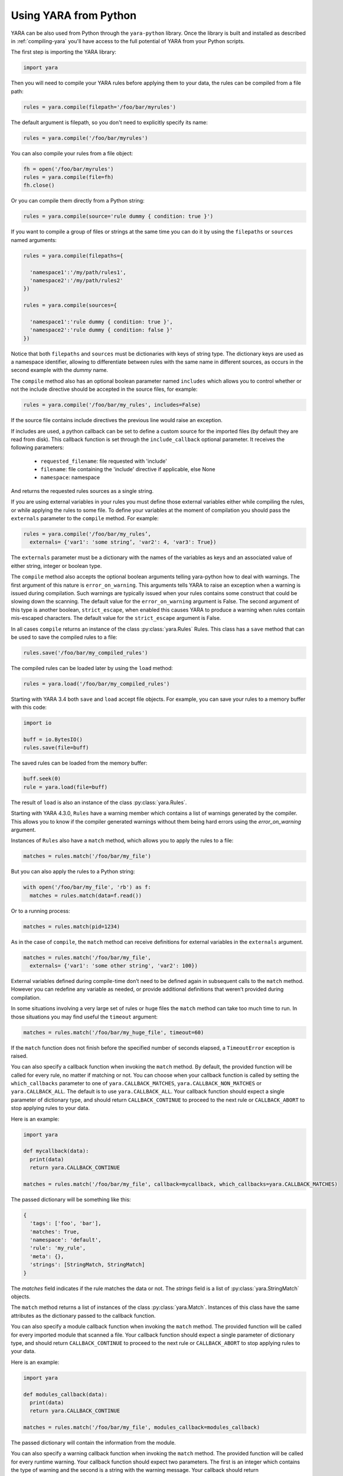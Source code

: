 **********************
Using YARA from Python
**********************

YARA can be also used from Python through the ``yara-python`` library. Once
the library is built and installed as described in :ref:`compiling-yara`
you'll have access to the full potential of YARA from your Python scripts.

The first step is importing the YARA library:

.. code-block:: python

  import yara

Then you will need to compile your YARA rules before applying them to your data,
the rules can be compiled from a file path:

.. code-block:: python

  rules = yara.compile(filepath='/foo/bar/myrules')

The default argument is filepath, so you don't need to explicitly specify its
name:

.. code-block:: python

  rules = yara.compile('/foo/bar/myrules')

You can also compile your rules from a file object:

.. code-block:: python

  fh = open('/foo/bar/myrules')
  rules = yara.compile(file=fh)
  fh.close()

Or you can compile them directly from a Python string:

.. code-block:: python

  rules = yara.compile(source='rule dummy { condition: true }')

If you want to compile a group of files or strings at the same time you can do
it by using the ``filepaths`` or ``sources`` named arguments:

.. code-block:: python

  rules = yara.compile(filepaths={

    'namespace1':'/my/path/rules1',
    'namespace2':'/my/path/rules2'
  })

  rules = yara.compile(sources={

    'namespace1':'rule dummy { condition: true }',
    'namespace2':'rule dummy { condition: false }'
  })

Notice that both ``filepaths`` and ``sources`` must be dictionaries with keys
of string type. The dictionary keys are used as a namespace identifier, allowing
to differentiate between rules with the same name in different sources, as
occurs in the second example with the *dummy* name.

The ``compile`` method also has an optional boolean parameter named
``includes`` which allows you to control whether or not the include directive
should be accepted in the source files, for example:

.. code-block:: python

  rules = yara.compile('/foo/bar/my_rules', includes=False)


If the source file contains include directives the previous line would raise
an exception.

If includes are used, a python callback can be set to define a custom source for
the imported files (by default they are read from disk). This callback function
is set through the ``include_callback`` optional parameter.
It receives the following parameters:

 * ``requested_filename``: file requested with 'include'
 * ``filename``: file containing the 'include' directive if applicable, else None
 * ``namespace``: namespace

And returns the requested rules sources as a single string.

.. code-block:: python
  import yara
  import sys
  if sys.version_info >= (3, 0):
      import urllib.request as urllib
  else:
      import urllib as urllib

  def mycallback(requested_filename, filename, namespace):
      if requested_filename == 'req.yara':
          uf = urllib.urlopen('https://pastebin.com/raw/siZ2sMTM')
          sources = uf.read()
          if sys.version_info >= (3, 0):
              sources = str(sources, 'utf-8')
          return sources
      else:
          raise Exception(filename+": Can't fetch "+requested_filename)

  rules = yara.compile(source='include "req.yara" rule r{ condition: true }',
                      include_callback=mycallback)

If you are using external variables in your rules you must define those
external variables either while compiling the rules, or while applying the
rules to some file. To define your variables at the moment of compilation you
should pass the ``externals`` parameter to the ``compile`` method. For example:

.. code-block:: python

  rules = yara.compile('/foo/bar/my_rules’,
    externals= {'var1': 'some string’, 'var2': 4, 'var3': True})

The ``externals`` parameter must be a dictionary with the names of the variables
as keys and an associated value of either string, integer or boolean type.

The ``compile`` method also accepts the optional boolean arguments telling yara-python
how to deal with warnings. The first argument of this nature is
``error_on_warning``. This arguments tells YARA to raise an exception when a
warning is issued during compilation. Such warnings are typically issued when
your rules contains some construct that could be slowing down the scanning.
The default value for the ``error_on_warning`` argument is False. The second argument of
this type is another boolean, ``strict_escape``, when enabled this causes YARA to produce
a warning when rules contain mis-escaped characters. The default value for the ``strict_escape`` 
argument is False.

In all cases ``compile`` returns an instance of the class :py:class:`yara.Rules`
Rules. This class has a ``save`` method that can be used to save the compiled
rules to a file:

.. code-block:: python

  rules.save('/foo/bar/my_compiled_rules')

The compiled rules can be loaded later by using the ``load`` method:

.. code-block:: python

  rules = yara.load('/foo/bar/my_compiled_rules')

Starting with YARA 3.4 both ``save`` and ``load`` accept file objects. For
example, you can save your rules to a memory buffer with this code:

.. code-block:: python

  import io

  buff = io.BytesIO()
  rules.save(file=buff)

The saved rules can be loaded from the memory buffer:

.. code-block:: python

  buff.seek(0)
  rule = yara.load(file=buff)

The result of ``load`` is also an instance of the class :py:class:`yara.Rules`.

Starting with YARA 4.3.0, ``Rules`` have a warning member which contains a list
of warnings generated by the compiler. This allows you to know if the compiler
generated warnings without them being hard errors using the `error_on_warning`
argument.

Instances of ``Rules`` also have a ``match`` method, which allows you to apply
the rules to a file:

.. code-block:: python

  matches = rules.match('/foo/bar/my_file')

But you can also apply the rules to a Python string:

.. code-block:: python

  with open('/foo/bar/my_file', 'rb') as f:
    matches = rules.match(data=f.read())

Or to a running process:

.. code-block:: python

  matches = rules.match(pid=1234)

As in the case of ``compile``, the ``match`` method can receive definitions for
external variables in the ``externals`` argument.

.. code-block:: python

  matches = rules.match('/foo/bar/my_file',
    externals= {'var1': 'some other string', 'var2': 100})

External variables defined during compile-time don’t need to be defined again
in subsequent calls to the ``match`` method. However you can redefine
any variable as needed, or provide additional definitions that weren’t provided
during compilation.

In some situations involving a very large set of rules or huge files the
``match`` method can take too much time to run. In those situations you may
find useful the ``timeout`` argument:

.. code-block:: python

  matches = rules.match('/foo/bar/my_huge_file', timeout=60)

If the ``match`` function does not finish before the specified number of
seconds elapsed, a ``TimeoutError`` exception is raised.

You can also specify a callback function when invoking the ``match`` method. By
default, the provided function will be called for every rule, no matter if
matching or not. You can choose when your callback function is called by setting
the ``which_callbacks`` parameter to one of ``yara.CALLBACK_MATCHES``,
``yara.CALLBACK_NON_MATCHES`` or ``yara.CALLBACK_ALL``. The default is to use
``yara.CALLBACK_ALL``. Your callback function should expect a single parameter
of dictionary type, and should return ``CALLBACK_CONTINUE`` to proceed to the
next rule or ``CALLBACK_ABORT`` to stop applying rules to your data.

Here is an example:

.. code-block:: python

  import yara

  def mycallback(data):
    print(data)
    return yara.CALLBACK_CONTINUE

  matches = rules.match('/foo/bar/my_file', callback=mycallback, which_callbacks=yara.CALLBACK_MATCHES)

The passed dictionary will be something like this:

.. code-block:: python

  {
    'tags': ['foo', 'bar'],
    'matches': True,
    'namespace': 'default',
    'rule': 'my_rule',
    'meta': {},
    'strings': [StringMatch, StringMatch]
  }

The *matches* field indicates if the rule matches the data or not. The
*strings* field is a list of :py:class:`yara.StringMatch` objects.

The ``match`` method returns a list of instances of the class :py:class:`yara.Match`.
Instances of this class have the same attributes as the dictionary passed to the
callback function.

You can also specify a module callback function when invoking the ``match``
method.  The provided function will be called for every imported module that
scanned a file.  Your callback function should expect a single parameter of
dictionary type, and should return ``CALLBACK_CONTINUE`` to proceed to the next
rule or ``CALLBACK_ABORT`` to stop applying rules to your data.

Here is an example:

.. code-block:: python

  import yara

  def modules_callback(data):
    print(data)
    return yara.CALLBACK_CONTINUE

  matches = rules.match('/foo/bar/my_file', modules_callback=modules_callback)

The passed dictionary will contain the information from the module.

You can also specify a warning callback function when invoking the ``match``
method.  The provided function will be called for every runtime warning.
Your callback function should expect two parameters. The first is an integer
which contains the type of warning and the second is a string with the warning
message. Your callback should return ``CALLBACK_CONTINUE`` to proceed with the
scan or ``CALLBACK_ABORT`` to stop.

Possible values for the type are::

  CALLBACK_TOO_MANY_MATCHES

Contents of the callback message depend on the type of the callback.

For ``CALLBACK_TOO_MANY_MATCHES``, the message is a named tuple containing
3 items: ``namespace``, ``rule`` and ``string``. All contain string
identifiers.

Here is an example:

.. code-block:: python

  import yara

  def warnings_callback(warning_type, message):
    if warning_type == yara.CALLBACK_TOO_MANY_MATCHES:
        print(f"namespace:'{message.namespace}' rule:'{message.rule}' string:'{message.string}'")
    return yara.CALLBACK_CONTINUE

  matches = rules.match('/foo/bar/my_file', warnings_callback=warnings_callback)

If you do not use a warning callback a warning message will be sent to the
normal python warning system for you and scanning will continue.

With YARA 4.2.0 a new ``console`` module was introduced which allows you to
send log messages within YARA. These are, by default, printed to stdout in
yara-python, but you can handle them in your own callback using the
``console_callback`` parameter.

Here is an example:

.. code-block:: python

  import yara

  r = """
  import "console"

  rule a { condition: console.log("Hello from Python!") }
  """

  def console(message):
      print(f"Callback: {message}")

  rules = yara.compile(source=r)
  rules.match("/bin/ls", console_callback=console)
  rules.match("/bin/ls")

The type of the ``message`` parameter is a string.

You may also find that the default sizes for the stack for the matching engine in
yara or the default size for the maximum number of strings per rule is too low. In
the C libyara API, you can modify these using the ``YR_CONFIG_STACK_SIZE`` and
``YR_CONFIG_MAX_STRINGS_PER_RULE`` variables via the ``yr_set_configuration_uint32``
function in libyara. The command-line tool exposes these as the ``--stack-size``
(``-k``) and ``--max-strings-per-rule`` command-line arguments. In order to set
these values via the Python API, you can use ``yara.set_config`` with either or
both ``stack_size`` and ``max_strings_per_rule`` provided as kwargs. At the time
of this writing, the default stack size was ``16384`` and the default maximum
strings per rule was ``10000``.

Also, ``yara.set_config`` accepts the `max_match_data` argument for controlling
the maximum number of bytes that will be returned for each matching string. This
is equivalent to using ``YR_CONFIG_MAX_MATCH_DATA`` with the ``yr_set_configuration_uint32``
in the C API. By the default this is set to 512.

Here are a few example calls:

.. code-block:: python

  yara.set_config(stack_size=65536)
  yara.set_config(max_strings_per_rule=50000, stack_size=65536)
  yara.set_config(max_strings_per_rule=20000)
  yara.set_config(max_match_data=128)


Reference
---------

.. py:module:: yara

.. py:function:: yara.compile(...)

  Compile YARA sources.

  Either *filepath*, *source*, *file*, *filepaths* or *sources* must be
  provided. The remaining arguments are optional.

  :param str filepath: Path to the source file.
  :param str source: String containing the rules code.
  :param file-object file: Source file as a file object.
  :param dict filepaths: Dictionary where keys are namespaces and values are
    paths to source files.
  :param dict sources: Dictionary where keys are namespaces and values are
    strings containing rules code.
  :param dict externals: Dictionary with external variables. Keys are variable
    names and values are variable values.
  :param boolean includes: True if include directives are allowed or False
    otherwise. Default value: *True*.
  :param boolean error_on_warning: If true warnings are treated as errors,
    raising an exception.
  :return: Compiled rules object.
  :rtype: :py:class:`yara.Rules`
  :raises yara.SyntaxError: If a syntax error was found.
  :raises yara.Error: If an error occurred.

.. py:function:: yara.load(...)

  .. versionchanged:: 3.4.0

  Load compiled rules from a path or file object. Either *filepath* or
  *file* must be provided.

  :param str filepath: Path to a compiled rules file
  :param file-object file: A file object supporting the ``read`` method.
  :return: Compiled rules object.
  :rtype: :py:class:`yara.Rules`
  :raises: **yara.Error**: If an error occurred while loading the file.

.. py:function:: yara.set_config(...)

  Set the configuration variables accessible through the yr_set_configuration
  API.

  Provide either *stack_size*, *max_strings_per_rule*, or *max_match_data*. These kwargs
  take unsigned integer values as input and will assign the provided value to the
  yr_set_configuration(...) variables ``YR_CONFIG_STACK_SIZE``,
  ``YR_CONFIG_MAX_STRINGS_PER_RULE``, and ``YR_CONFIG_MAX_MATCH_DATA`` respectively.

  :param int stack_size: Stack size to use for ``YR_CONFIG_STACK_SIZE``
  :param int max_strings_per_rule: Maximum number of strings to allow per
    yara rule. Will be mapped to ``YR_CONFIG_MAX_STRINGS_PER_RULE``.
  :param int max_match_data: Maximum number of bytes to allow per
    yara match. Will be mapped to ``YR_CONFIG_MAX_MATCH_DATA``.
  :return: None
  :rtype: **NoneType**
  :raises: **yara.Error**: If an error occurred.

.. py:class:: Rules

  Instances of this class are returned by :py:func:`yara.compile` and represents
  a set of compiled rules.

  .. py:method:: match(filepath, pid, data, externals=None, callback=None, fast=False, timeout=None, modules_data=None, modules_callback=None, warnings_callback=None, which_callbacks=CALLBACK_ALL, console_callback=None)

    Scan a file, process memory or data string.

    Either *filepath*, *pid* or *data* must be provided. The remaining
    arguments are optional.

    :param str filepath: Path to the file to be scanned.
    :param int pid: Process id to be scanned.
    :param str/bytes data: Data to be scanned.
    :param dict externals: Dictionary with external variables. Keys are variable
      names and values are variable values.
    :param function callback: Callback function invoked for each rule.
    :param bool fast: If true performs a fast mode scan.
    :param int timeout: Aborts the scanning when the number of specified seconds
      have elapsed.
    :param dict modules_data: Dictionary with additional data to modules. Keys
      are module names and values are *bytes* objects containing the additional
      data.
    :param function modules_callback: Callback function invoked for each module.
    :param function warnings_callback: Callback function invoked for warning, like ``yara.CALLBACK_TOO_MANY_MATCHES``.
    :param int which_callbacks: An integer that indicates in which cases the
      callback function must be called. Possible values are ``yara.CALLBACK_ALL``,
      ``yara.CALLBACK_MATCHES`` and ``yara.CALLBACK_NON_MATCHES``.
    :param function console_callback: Callback function invoked for each console module call.
    :raises yara.TimeoutError: If the timeout was reached.
    :raises yara.Error: If an error occurred during the scan.

  .. py:method:: save(...)

  .. versionchanged:: 3.4.0

    Save compiled rules to a file. Either *filepath* or *file* must be provided.

    :param str filepath: Path to the file.
    :param file-object file: A file object supporting the ``write`` method.
    :raises: **yara.Error**: If an error occurred while saving the file.

.. py:class:: Match

  .. versionadded:: 4.3.0

  Objects returned by :py:meth:`yara.Rules.match`, representing a match.

  .. py:attribute:: rule

    Name of the matching rule.

  .. py:attribute:: namespace

    Namespace associated to the matching rule.

  .. py:attribute:: tags

    Array of strings containing the tags associated to the matching rule.

  .. py:attribute:: meta

    Dictionary containing metadata associated to the matching rule.

  .. py:attribute:: strings

    List of StringMatch objects.

.. py:class:: StringMatch

  .. versionadded:: 4.3.0

  Objects which represent string matches.

  .. py:attribute:: identifier

    Name of the matching string.

  .. py:attribute:: instances

    List of StringMatchInstance objects.

  .. py:method:: is_xor()

    Returns a boolean if the string is using the xor modifier.

.. py:class:: StringMatchInstance

  .. versionadded:: 4.3.0

  Objects which represent instances of matched strings.

  .. py:attribute:: matched_data

    Bytes of the matched data.

  .. py:attribute:: matched_length

    Length of the matched data.

  .. py:attribute:: offset

    Offset of the matched data.

  .. py:attribute:: xor_key

    XOR key found for the string.

  .. py:method:: plaintext()

    Returns the plaintext version of the string after xor key is applied. If
    the string is not an xor string then no modification is done.
